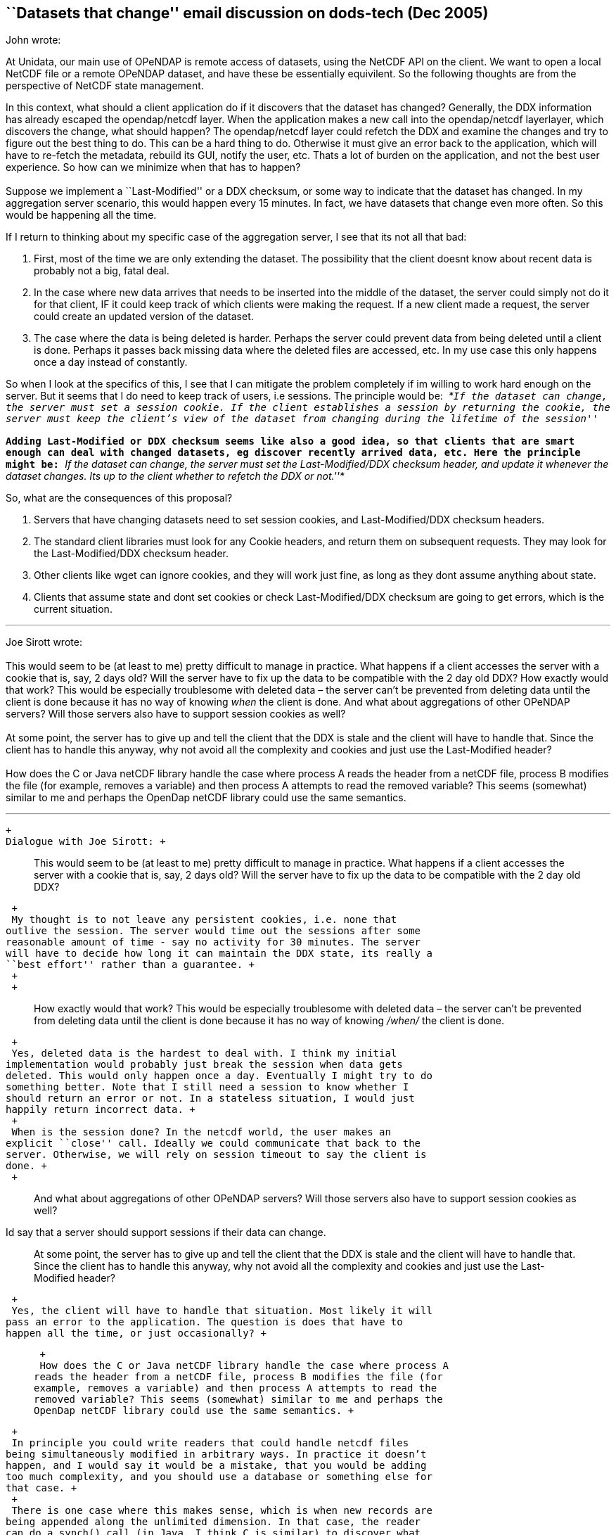 == ``Datasets that change'' email discussion on dods-tech (Dec 2005)

John wrote:

At Unidata, our main use of OPeNDAP is remote access of datasets, using
the NetCDF API on the client. We want to open a local NetCDF file or a
remote OPeNDAP dataset, and have these be essentially equivilent. So the
following thoughts are from the perspective of NetCDF state management.

In this context, what should a client application do if it discovers
that the dataset has changed? Generally, the DDX information has already
escaped the opendap/netcdf layer. When the application makes a new call
into the opendap/netcdf layerlayer, which discovers the change, what
should happen? The opendap/netcdf layer could refetch the DDX and
examine the changes and try to figure out the best thing to do. This can
be a hard thing to do. Otherwise it must give an error back to the
application, which will have to re-fetch the metadata, rebuild its GUI,
notify the user, etc. Thats a lot of burden on the application, and not
the best user experience. So how can we minimize when that has to
happen? +
 +
 Suppose we implement a ``Last-Modified'' or a DDX checksum, or some way
to indicate that the dataset has changed. In my aggregation server
scenario, this would happen every 15 minutes. In fact, we have datasets
that change even more often. So this would be happening all the time.

If I return to thinking about my specific case of the aggregation
server, I see that its not all that bad:    

1.  First, most of the time we are only extending the dataset. The
possibility that the client doesnt know about recent data is probably
not a big, fatal deal.
2.  In the case where new data arrives that needs to be inserted into
the middle of the dataset, the server could simply not do it for that
client, IF it could keep track of which clients were making the request.
If a new client made a request, the server could create an updated
version of the dataset.
3.  The case where the data is being deleted is harder. Perhaps the
server could prevent data from being deleted until a client is done.
Perhaps it passes back missing data where the deleted files are
accessed, etc. In my use case this only happens once a day instead of
constantly.

So when I look at the specifics of this, I see that I can mitigate the
problem completely if im willing to work hard enough on the server. But
it seems that I do need to keep track of users, i.e sessions. The
principle would be:  __*``If the dataset can change, the server must set
a session cookie. If the client establishes a session by returning the
cookie, the server must keep the client’s view of the dataset from
changing during the lifetime of the session''*__ +
 +
 Adding Last-Modified or DDX checksum seems like also a good idea, so
that clients that are smart enough can deal with changed datasets, eg
discover recently arrived data, etc. Here the principle might be: _*``If
the dataset can change, the server must set the Last-Modified/DDX
checksum header, and update it whenever the dataset changes. Its up to
the client whether to refetch the DDX or not.''*_

So, what are the consequences of this proposal?

1.  Servers that have changing datasets need to set session cookies, and
Last-Modified/DDX checksum headers.
2.  The standard client libraries must look for any Cookie headers, and
return them on subsequent requests. They may look for the
Last-Modified/DDX checksum header.
3.  Other clients like wget can ignore cookies, and they will work just
fine, as long as they dont assume anything about state.
4.  Clients that assume state and dont set cookies or check
Last-Modified/DDX checksum are going to get errors, which is the current
situation.

'''''

Joe Sirott wrote: +
 +
 This would seem to be (at least to me) pretty difficult to manage in
practice. What happens if a client accesses the server with a cookie
that is, say, 2 days old? Will the server have to fix up the data to be
compatible with the 2 day old DDX? How exactly would that work? This
would be especially troublesome with deleted data – the server can’t be
prevented from deleting data until the client is done because it has no
way of knowing _when_ the client is done. And what about aggregations of
other OPeNDAP servers? Will those servers also have to support session
cookies as well? +
 +
 At some point, the server has to give up and tell the client that the
DDX is stale and the client will have to handle that. Since the client
has to handle this anyway, why not avoid all the complexity and cookies
and just use the Last-Modified header? +
 +
 How does the C or Java netCDF library handle the case where process A
reads the header from a netCDF file, process B modifies the file (for
example, removes a variable) and then process A attempts to read the
removed variable? This seems (somewhat) similar to me and perhaps the
OpenDap netCDF library could use the same semantics.

'''''

 +
 Dialogue with Joe Sirott: +

____________________________________________________________________________________________________________________________________________________________________________________________________________________________________________________
This would seem to be (at least to me) pretty difficult to manage in
practice. What happens if a client accesses the server with a cookie
that is, say, 2 days old? Will the server have to fix up the data to be
compatible with the 2 day old DDX?
____________________________________________________________________________________________________________________________________________________________________________________________________________________________________________________

 +
 My thought is to not leave any persistent cookies, i.e. none that
outlive the session. The server would time out the sessions after some
reasonable amount of time - say no activity for 30 minutes. The server
will have to decide how long it can maintain the DDX state, its really a
``best effort'' rather than a guarantee. +
 +
 +

_____________________________________________________________________________________________________________________________________________________________________________________________________________________________
How exactly would that work? This would be especially troublesome with
deleted data – the server can’t be prevented from deleting data until
the client is done because it has no way of knowing _/when/_ the client
is done.
_____________________________________________________________________________________________________________________________________________________________________________________________________________________________

 +
 Yes, deleted data is the hardest to deal with. I think my initial
implementation would probably just break the session when data gets
deleted. This would only happen once a day. Eventually I might try to do
something better. Note that I still need a session to know whether I
should return an error or not. In a stateless situation, I would just
happily return incorrect data. +
 +
 When is the session done? In the netcdf world, the user makes an
explicit ``close'' call. Ideally we could communicate that back to the
server. Otherwise, we will rely on session timeout to say the client is
done. +
 +

________________________________________________________________________________________________________________________
And what about aggregations of other OPeNDAP servers? Will those servers
also have to support session cookies as well? +
________________________________________________________________________________________________________________________

Id say that a server should support sessions if their data can change. +

_____________________________________________________________________________________________________________________________________________________________________________________________________________________________________________________________
At some point, the server has to give up and tell the client that the
DDX is stale and the client will have to handle that. Since the client
has to handle this anyway, why not avoid all the complexity and cookies
and just use the Last-Modified header? +
_____________________________________________________________________________________________________________________________________________________________________________________________________________________________________________________________

 +
 Yes, the client will have to handle that situation. Most likely it will
pass an error to the application. The question is does that have to
happen all the time, or just occasionally? +

______________________________________________________________________________________________________________________________________________________________________________________________________________________________________________________________________________________________________________________________________________
 +
 How does the C or Java netCDF library handle the case where process A
reads the header from a netCDF file, process B modifies the file (for
example, removes a variable) and then process A attempts to read the
removed variable? This seems (somewhat) similar to me and perhaps the
OpenDap netCDF library could use the same semantics. +
______________________________________________________________________________________________________________________________________________________________________________________________________________________________________________________________________________________________________________________________________________

 +
 In principle you could write readers that could handle netcdf files
being simultaneously modified in arbitrary ways. In practice it doesn’t
happen, and I would say it would be a mistake, that you would be adding
too much complexity, and you should use a database or something else for
that case. +
 +
 There is one case where this makes sense, which is when new records are
being appended along the unlimited dimension. In that case, the reader
can do a synch() call (in Java, I think C is similar) to discover what
the values of the unlimited dimension is. +
 +
 +
 Ok, let me think through again the possibility of just using the
Last-Modified header. Suppose that the client sees  that the
Last-Modified changed, and gets a new DDX. It checks for my common case
that the file has merely been appended to. This is a non-trivial check,
but doable. If thats the case, it just keep track of that in case the
client calls synch(). If the DDX has changed in an incompatible way, it
has to send an error to the application. In my scenario below, this
would only happen once a day (file deletion) and if files arrive out of
order. +
 So maybe this could work. The biggest fly in the ointment is that its
not sufficient to just test the DDX, you also have to check the
coordinate data in order to detect if files arrive out of order. You
might consider these two tests to be specific to my server, should they
become part of the client libraries? If not, then each application has
to implement them. Are there other ways that a file might commonly
change? +
 +
 In a sense, the question is do you put the burden on the client or the
server to deal with changing datasets? You will probably be influenced
by whether you write clients or servers, and whether your client is
stateless or stateful (eg netCDF).

'''''

Conversation with John, Peter Cornillon, James Gallagher: +
 +
 Peter Cornillon wrote: +

__________________________________________________________________________________________________________________________________________________________________________________________________________________________________________________________________________________________________________________________________________________________________________________________________________________________________________________________________________________________________________________________________________________________________________________________________________________________________________________________________________________________________________________________________________________________________________________________________________________________________________________________________________________________________________________________________________________________________________________________________________________________________________________________________________________________________________________
 +
 Would it be possible to add ``Last modified'' and ``How modified''
attributes via something like the old .das file. Of course clients would
have to know about the attributes and how to use them, but that is
really no different from knowing about other metadata associated with
the data set. So the client would get the ``Last modified'' attribute
and then when it makes a data request, would get the new version and
compare it with the old one. If things have changed it would get the
``How modified'' attribute and determine how to proceed. A data set that
has been deleted could have a dummy URL associated with it that would
deliver a DDX with, say, a variable called dummy and the ``How
modified'' attribute would have the value ``Deleted''. This dummy URL
could be kept around for a while. Another alternative would be to pass
this information in an error message. The bottom line is that the client
is going to have to address the issue that the data set has changed in
some fashion, so it’s really a question of how much work is going to be
required of the client. +
__________________________________________________________________________________________________________________________________________________________________________________________________________________________________________________________________________________________________________________________________________________________________________________________________________________________________________________________________________________________________________________________________________________________________________________________________________________________________________________________________________________________________________________________________________________________________________________________________________________________________________________________________________________________________________________________________________________________________________________________________________________________________________________________________________________________________________________

 +
 John wrote:

_______________________________________________________________________________________________________________________________________________________________________________________________________________________________________________________________________________________________________________________________________________
Adding a ``How modified'' could really help the client more easily do
the right thing when things change. Putting ``Last modified'' and ``How
modified'' into an attribute vs using HTTP headers has its tradeoffs.
Does it have to fetch the DAS each time it makes a data request? Or does
that attribute get sent along with the data DDS? +
 +
 What should the values of ``How modified'' be? I would need something
like: +
 1) Appended <dimName> +
 2) Reordered <dimName> +
 3) Deleted <dimName?>
_______________________________________________________________________________________________________________________________________________________________________________________________________________________________________________________________________________________________________________________________________________

Peter wrote

________________________________________________________________________________________________________________________________________________________________________________________________________________________________________________________________________________________________________________________________________________________________________________________________________________________________________________________________________________________________________________________________________________________________________________________________________________________________________________
I’m not sure how this will be handled in the new version of OPeNDAP. The
idea that I was promoting is really based on a convention rather than
something that is added to the protocol. It would be similar in nature
to COARDS. The convention could also be that two variables be added to
any data set that changes. One might even make it part of COARDS. Then,
the client would look for these variables. If they are not present, it
would assume, maybe incorrectly, that the data set is not changing or at
least not changing quickly. If they are present, the client would
download the two variables to determine how to proceed. +
________________________________________________________________________________________________________________________________________________________________________________________________________________________________________________________________________________________________________________________________________________________________________________________________________________________________________________________________________________________________________________________________________________________________________________________________________________________________________________

James wrote:

_______________________________________________________________________________________________________________________________________________________________________________________________________________________________________________________________________________________________________________________________________________________________________________________________________________________________________________________________________________________________________________________________________________________________________________________________________________________________________________________________________________________________________________________________________________________________________________________________________________________________________________________________________________________________________________
The idea of How-Modified is interesting. One thing to keep in mind is
that Last-Modified is part of HTTP/1.1 and we have to respect it’s
current meaning. How-Modified is our own deal; we can put it in the DDX
(which holds attributes as well as variables) or headers or whatever. +
 +
 Regarding the introduction of sessions to the protocol, I think this
can be handled so that it does not make the DAP a fundamentally stateful
protocol, which I think is important. +
 +
 Suppose we introduce the idea that a client MAY get a cookie from a
server, indicating that a session as been created by it’s request. It
MAY include that cookie with future requests, indicating to a server
that it requests the server honor the previous session, making the
current response relative to the data source’s state at the time the
cookie was issued (I know, I used the word ;-) . In this case the server
MUST either honor the request OR return an error. There’s no requirement
that a server support sessions and no requirement that a client support
them either. The DAP still has fundamentally stateless behavior, but
also has the capability to tell certain servers, `Hey, I was here before
and this is what things looked like then.' Most servers won’t support
this, and neither will most clients (my guess) but some will and it
looks like an important capability. +
 +
 Ppersonally I have a strong aversion to the inclusion of state in any
transport/access protocol. It generally introduces more problems than it
solves. However, the addition of an optional (completely) session is
consistent with other technologies and has proven to be a successful
solution for those without making things (much) worse. Two things that
come to mid are HTTP 1.1 persistent connections and caching. If I knew
more about other protocols, I might have more examples. My guess is that
there’s some cautionary evidence lurking in CORBA… +
 +
 The checksum idea seemed like it might be useful in this context, but
it was proposed for dealing with data sources that are essentially
static but _might_ change over the span of several years. How can a
person know about such a change? In effect these are similar to the
SHA1SUMs we provide with the tar.gz source files. So we should not loose
sight of the checksums in all of this. They are still useful, just not
so much for this problem. +
_______________________________________________________________________________________________________________________________________________________________________________________________________________________________________________________________________________________________________________________________________________________________________________________________________________________________________________________________________________________________________________________________________________________________________________________________________________________________________________________________________________________________________________________________________________________________________________________________________________________________________________________________________________________________________________

John wrote:

____________________________________________________________________________________________________________________________________________________________________________________________________________________________________________________________________________________________________________________________________________________________
Yes, this would solve my problem in the Agg Server, thanks for
summarizing it concisely. You might add that if the session is
established, the server should make a best effort not to let the dataset
change during the duration of the session. +
 +
 I will go ahead and try to implement this in the Agg Server, and report
on any further problems encountered before we make a final decision on
it.  Im pretty sure it will be easy enough to return cookies in the
client libraries, so I will likely also modify the java netcdf/opendap
client library. That way I will have a complete test of the idea.
____________________________________________________________________________________________________________________________________________________________________________________________________________________________________________________________________________________________________________________________________________________________

'''''

John wrote:

Heres a summary of where I am on this project: +
 +
 If you remember, the problem is to keep the opendap dataset metadata
from changing in a way that gives erroneous results silently, for the
case that a client has a stateful view of the dataset, e.g. the
netcdf-opendap clients. +
 +
 In my server, I had already implemented caching of datasets, so that
repeated requests to the same dataset would be efficient. Normally I
would lock the dataset for the duration of the request, then immediately
release it. What I do now is to reserve the dataset object for that
particular client by not releasing it until the session expires. I then
know what metadata the client assumes, and can satisfy that if possible,
and give an error message if not. +
 +
 It was quite easy to modify Java DODS DConnect class to add support for
session cookies. Just a few lines of code, and it only happens if the
client enables it. +
 +
 In the normal session negotiation, the server offers a cookie when it
gets the first client request, and if the client returns the cookie, the
server establishes the session. In the Tomcat framework, every request
generates a session object, which times out if the cookie is not
returned. I was worried somewhat about the overhead of this. More
importantly, it meant that I couldnt immediately lock the dataset, but
had to wait to see if the client returned the cookie. For those 2
reasons, I decided to have the client send a header to indicate that  it
would, indeed accept cookies. So when the client sends a request, it
adds the header: +
 +
   X-Accept-Session: true +
 +
 This allows me to immediately lock the dataset, and to not bother
creating a session if the header is absent. I put the dataset object
into the session object, and retrieve it every request. The session
automatically times out after 30 minutes. +
 +
 It seemed silly to have the dataset stay locked an extra 30 minutes
when most of the time the client library knows exactly when its done,
namely when the client calls close() on the dataset. So I wanted to send
a message when close() was called. I decided to just add a new suffix
``.close'' to the dataset name on a GET call. When the server sees this,
it unlocks the dataset and terminates the session. +
 +
 So in summary: +
 * +
 Java-DODS Client Library:*

1.  Add _X-Accept-Session: true_ header on each request.
2.  Look for any cookies on the response. Return them on subsequest
requests.
3.  A new method close() was added. If its called, send a message to
server with dataset name and ``.close'' suffix".

*TDS Server :*

1.  Look for _X-Accept-Session: true_ header on each request.
2.  If exists, establish a session for the client, return a session id
cookie.
3.  Cache the dataset object for the duration of the session.
4.  Detect any changes to the dataset and give an error back to the
client if needed.
5.  On a ``close'' message, close the session and release the dataset.
6.  Timeout any session that hasnt been used for 30 minutes. +

 +
 +

 +
